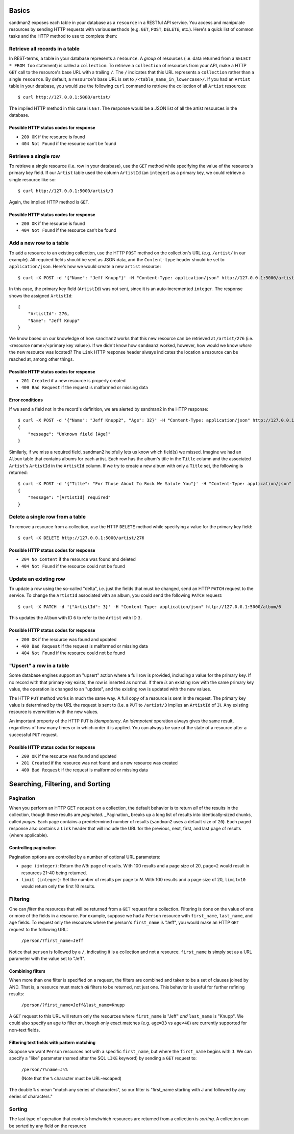 Basics
======

sandman2 exposes each table in your database as a ``resource`` in a RESTful API
service. You access and manipulate resources by sending HTTP requests with
various ``methods`` (e.g. ``GET``, ``POST``, ``DELETE``, etc.). Here's a quick
list of common tasks and the HTTP method to use to complete them:

Retrieve all records in a table
-------------------------------

In REST-terms, a table in your database represents a ``resource``. A *group* of
resources (i.e. data returned from a ``SELECT * FROM foo`` statement)
is called a ``collection``. To retrieve a ``collection`` of resources from your
API, make a HTTP ``GET`` call to the resource's base URL with a trailing ``/``.
The ``/`` indicates that this URL represents a ``collection`` rather than a single ``resource``.
By default, a ``resource``'s base URL is set to ``/<table_name_in_lowercase>/``. If you had an ``Artist`` table in your
database, you would use the following ``curl`` command to retrieve the collection 
of all ``Artist`` resources::

    $ curl http://127.0.0.1:5000/artist/

The implied HTTP method in this case is ``GET``. The response would be a JSON list of
all the artist resources in the database.

Possible HTTP status codes for response
```````````````````````````````````````

* ``200 OK`` if the resource is found
* ``404 Not Found`` if the resource can't be found


Retrieve a single row
---------------------

To retrieve a single resource (i.e. row in your database), use the ``GET``
method while specifying the value of the resource's primary key field. If our
``Artist`` table used the column ``ArtistId`` (an ``integer``) as a primary key, we could
retrieve a single resource like so::

    $ curl http://127.0.0.1:5000/artist/3

Again, the implied HTTP method is ``GET``.

Possible HTTP status codes for response
```````````````````````````````````````

* ``200 OK`` if the resource is found
* ``404 Not Found`` if the resource can't be found

Add a new row to a table
------------------------

To add a resource to an existing collection, use the HTTP ``POST`` method on the
collection's URL (e.g. ``/artist/`` in our example). All required fields should
be sent as JSON data, and the ``Content-type`` header should be set to
``application/json``. Here's how we would create a new ``artist`` resource::

    $ curl -X POST -d '{"Name": "Jeff Knupp"}' -H "Content-Type: application/json" http://127.0.0.1:5000/artist/

In this case, the primary key field (``ArtistId``) was not sent, since it is an
auto-incremented ``integer``. The response shows the assigned ``ArtistId``::

    {
        "ArtistId": 276,
        "Name": "Jeff Knupp"
    }

We know based on our knowledge of how ``sandman2`` works that this new resource can be retrieved at ``/artist/276``
(i.e. <resource name>/<primary key value>). If we didn't know how ``sandman2`` worked, however, how would we know
*where* the new resource was located? The ``Link`` HTTP response header always indicates the location a resource can be
reached at, among other things.

Possible HTTP status codes for response
```````````````````````````````````````

* ``201 Created`` if a new resource is properly created
* ``400 Bad Request`` if the request is malformed or missing data

Error conditions
````````````````

If we send a field not in the record's definition, we are alerted by sandman2 in
the HTTP response::

    $ curl -X POST -d '{"Name": "Jeff Knupp2", "Age": 32}' -H "Content-Type: application/json" http://127.0.0.1:5000/artist
    {
        "message": "Unknown field [Age]"
    }

Similarly, if we miss a required field, sandman2 helpfully lets us know which
field(s) we missed. Imagine we had an ``Album`` table that contains albums for
each artist. Each row has the album's title in the ``Title`` column and the
associated ``Artist``'s ``ArtistId`` in the ``ArtistId`` column. If we try to
create a new album with only a ``Title`` set, the following is returned::

    $ curl -X POST -d '{"Title": "For Those About To Rock We Salute You"}' -H "Content-Type: application/json" http://127.0.0.1:5000/album
    {
        "message": "[ArtistId] required"
    }

Delete a single row from a table
--------------------------------

To remove a resource from a collection, use the HTTP ``DELETE`` method while
specifying a value for the primary key field::

    $ curl -X DELETE http://127.0.0.1:5000/artist/276

Possible HTTP status codes for response
```````````````````````````````````````

* ``204 No Content`` if the resource was found and deleted
* ``404 Not Found`` if the resource could not be found

Update an existing row
----------------------

To update a row using the so-called "delta", i.e. just the fields that must be changed, send an HTTP ``PATCH`` request to the service.
To change the ``ArtistId`` associated with an album, you could send the following ``PATCH`` request::

    $ curl -X PATCH -d '{"ArtistId": 3}' -H "Content-Type: application/json" http://127.0.0.1:5000/album/6

This updates the ``Album`` with ID ``6`` to refer to the ``Artist`` with ID ``3``.

Possible HTTP status codes for response
```````````````````````````````````````

* ``200 OK`` if the resource was found and updated
* ``400 Bad Request`` if the request is malformed or missing data
* ``404 Not Found`` if the resource could not be found


"Upsert" a row in a table
-------------------------

Some database engines support an "upsert" action where a full row is provided,
including a value for the primary key. If no record with that primary key
exists, the row is inserted as normal. If there *is* an existing row with the
same primary key value, the operation is changed to an "update", and the
existing row is updated with the new values.

The HTTP ``PUT`` method works in much the same way. A full copy of a
resource is sent in the request. The primary key value is determined by the URL
the request is sent to (i.e. a ``PUT`` to ``/artist/3`` implies an ``ArtistId``
of ``3``). Any existing resource is overwritten with the new values.

An important property of the HTTP ``PUT`` is *idempotency*. An *idempotent*
operation always gives the same result, regardless of how many times or in which
order it is applied. You can always be sure of the state of a resource after a
successful ``PUT`` request.

Possible HTTP status codes for response
```````````````````````````````````````

* ``200 OK`` if the resource was found and updated
* ``201 Created`` if the resource was not found and a new resource was created
* ``400 Bad Request`` if the request is malformed or missing data

Searching, Filtering, and Sorting
=================================

Pagination
----------

When you perform an HTTP GET ``request`` on a collection, the default behavior is to return *all* of the results in the
collection, though these results are *paginated*. _Pagination_ breaks up a long list of results into identically-sized chunks, called *pages*. Each page contains a predetermined number of results (``sandman2`` uses a default size of ``20``). Each paged response also contains a ``Link`` header that will include the URL for the previous, next, first, and last page of results (where applicable).

Controlling pagination
``````````````````````

Pagination options are controlled by a number of optional URL parameters:

* ``page (integer)``: Return the *Nth* page of results. With 100 results and a page size of 20, ``page=2`` would result
  in resources 21-40 being returned.
* ``limit (integer)``: Set the number of results per page to *N*. With 100 results and a page size of 20, ``limit=10``
  would return only the first 10 results.

Filtering
---------

One can *filter* the resources that will be returned from a ``GET`` request for a collection. Filtering is done on the
value of one or more of the fields in a resource. For example, suppose we had a ``Person`` resource with ``first_name``,
``last_name``, and ``age`` fields. To request only the resources where the person's ``first_name`` is "Jeff", you would
make an HTTP ``GET`` request to the following URL:

    ``/person/?first_name=Jeff``

Notice that ``person`` is followed by a ``/``, indicating it is a collection and not a resource. ``first_name`` is
simply set as a URL parameter with the value set to "Jeff".

Combining filters
`````````````````

When more than one filter is specified on a request, the filters are combined and taken to be a set of clauses joined by
AND. That is, a resource must match *all* filters to be returned, not just one. This behavior is useful for further
refining results:

    ``/person/?first_name=Jeff&last_name=Knupp``

A ``GET`` request to this URL will return only the resources where ``first_name`` is "Jeff" *and* ``last_name`` is
"Knupp". We could also specify an age to filter on, though only exact matches (e.g. ``age=33`` vs ``age<40``) are
currently supported for non-text fields.

Filtering text fields with pattern matching
```````````````````````````````````````````

Suppose we want ``Person`` resources not with a specific ``first_name``, but where the ``first_name`` begins with ``J``.
We can specify a "like" parameter (named after the SQL ``LIKE`` keyword) by sending a ``GET`` request to:

    ``/person/?%name=J%%``

    (Note that the ``%`` character must be URL-escaped)

The double ``%`` s mean "match any series of characters", so our filter is "first_name starting with J and followed by
any series of characters."

Sorting
-------

The last type of operation that controls how/which resources are returned from a collection is *sorting*. A collection
can be sorted by any field on the resource
